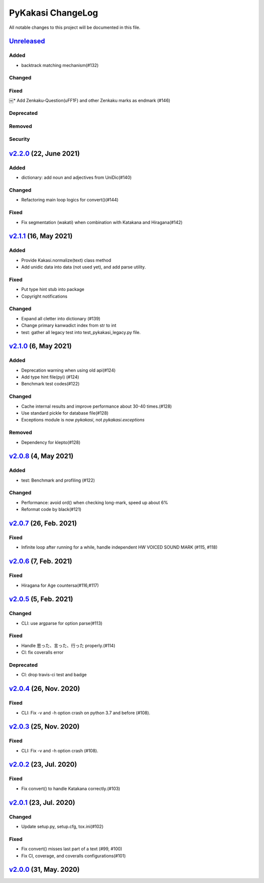 ==================
PyKakasi ChangeLog
==================

All notable changes to this project will be documented in this file.

Unreleased_
===========

Added
-----
* backtrack matching mechanism(#132)

Changed
-------

Fixed
-----
￼* Add Zenkaku-Question(\uFF1F) and other Zenkaku marks as endmark (#146)

Deprecated
----------

Removed
-------

Security
--------

v2.2.0_ (22, June 2021)
=======================

Added
-----
* dictionary: add noun and adjectives from UniDic(#140)

Changed
-------
* Refactoring main loop logics for convert()(#144)

Fixed
-----
* Fix segmentation (wakati) when combination with Katakana and Hiragana(#142)

v2.1.1_ (16, May 2021)
======================

Added
-----
* Provide Kakasi.normalize(text) class method
* Add unidic data into data (not used yet), and add parse utility.

Fixed
-----
* Put type hint stub into package
* Copyright notifications

Changed
-------
* Expand all cletter into dictionary (#139)
* Change primary kanwadict index from str to int
* test: gather all legacy test into test_pykakasi_legacy.py file.


v2.1.0_ (6, May 2021)
=====================

Added
-----
* Deprecation warning when using old api(#124)
* Add type hint file(pyi) (#124)
* Benchmark test codes(#122)

Changed
-------
* Cache internal results and improve performance about 30-40 times.(#128)
* Use standard pickle for database file(#128)
* Exceptions module is now `pykakasi`, not `pykakasi.exceptions`

Removed
-------
* Dependency for klepto(#128)


v2.0.8_ (4, May 2021)
=====================

Added
-----

* test: Benchmark and profiling (#122)

Changed
-------

* Performance: avoid ord() when checking long-mark, speed up about 6%
* Reformat code by black(#121)


v2.0.7_ (26, Feb. 2021)
=======================

Fixed
-----

* Infinite loop after running for a while,
  handle independent HW VOICED SOUND MARK (#115, #118)


v2.0.6_ (7, Feb. 2021)
======================

Fixed
-----

* Hiragana for Age countersa(#116,#117)


v2.0.5_ (5, Feb. 2021)
======================

Changed
-------

* CLI: use argparse for option parse(#113)

Fixed
-----

* Handle 思った、言った、行った properly.(#114)
* CI: fix coveralls error

Deprecated
----------

* CI: drop travis-ci test and badge


v2.0.4_ (26, Nov. 2020)
=======================

Fixed
-----

* CLI: Fix -v and -h option crash on python 3.7 and before (#108).

v2.0.3_ (25, Nov. 2020)
=======================

Fixed
-----

* CLI: Fix -v and -h option crash (#108).


v2.0.2_ (23, Jul. 2020)
=======================

Fixed
-----

* Fix convert() to handle Katakana correctly.(#103)


v2.0.1_ (23, Jul. 2020)
=======================

Changed
-------

* Update setup.py, setup.cfg, tox.ini(#102)


Fixed
-----

* Fix convert() misses last part of a text (#99, #100)
* Fix CI, coverage, and coveralls configurations(#101)


v2.0.0_ (31, May. 2020)
=======================


.. _Unreleased: https://github.com/miurahr/pykakasi/compare/v2.2.0...HEAD
.. _v2.2.0: https://github.com/miurahr/pykakasi/compare/v2.1.1...v2.2.0
.. _v2.1.1: https://github.com/miurahr/pykakasi/compare/v2.1.0...v2.1.1
.. _v2.1.0: https://github.com/miurahr/pykakasi/compare/v2.0.8...v2.1.0
.. _v2.0.8: https://github.com/miurahr/pykakasi/compare/v2.0.7...v2.0.8
.. _v2.0.7: https://github.com/miurahr/pykakasi/compare/v2.0.6...v2.0.7
.. _v2.0.6: https://github.com/miurahr/pykakasi/compare/v2.0.5...v2.0.6
.. _v2.0.5: https://github.com/miurahr/pykakasi/compare/v2.0.4...v2.0.5
.. _v2.0.4: https://github.com/miurahr/pykakasi/compare/v2.0.3...v2.0.4
.. _v2.0.3: https://github.com/miurahr/pykakasi/compare/v2.0.2...v2.0.3
.. _v2.0.2: https://github.com/miurahr/pykakasi/compare/v2.0.1...v2.0.2
.. _v2.0.1: https://github.com/miurahr/pykakasi/compare/v2.0.0...v2.0.1
.. _v2.0.0: https://github.com/miurahr/pykakasi/compare/v2.0.0b1...v2.0.0

